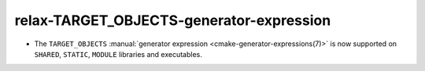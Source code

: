 relax-TARGET_OBJECTS-generator-expression
-----------------------------------------

* The ``TARGET_OBJECTS`` :manual:`generator expression <cmake-generator-expressions(7)>`
  is now supported on ``SHARED``, ``STATIC``, ``MODULE`` libraries and executables.
